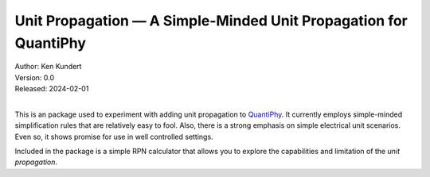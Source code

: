 Unit Propagation — A Simple-Minded Unit Propagation for QuantiPhy
=================================================================

| Author: Ken Kundert
| Version: 0.0
| Released: 2024-02-01
|

This is an package used to experiment with adding unit propagation to 
QuantiPhy_.  It currently employs simple-minded simplification rules that are 
relatively easy to fool.  Also, there is a strong emphasis on simple electrical 
unit scenarios.  Even so, it shows promise for use in well controlled settings.

Included in the package is a simple RPN calculator that allows you to explore 
the capabilities and limitation of the *unit propagation*.

.. _QuantiPhy: https://quantiphy.readthedocs.io
